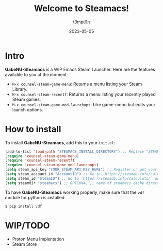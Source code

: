 #+title: Welcome to Steamacs!
#+author: t3mpt0n
#+date: 2023-05-05

* Intro
*GabeNU-Steamacs* is a WIP Emacs Steam Launcher. Here are the features available to you at the moment:
- =M-x counsel-steam-game-menu=: Returns a menu listing your Steam Library.
- =M-x counsel-steam-recentf=: Returns a menu listing your recently played Steam games.
- =M-x counsel-steam-game-mod-launchopt=: Like game-menu but edits your launch options.

* How to install
To install *GabeNU-Steamacs*, add this to your =init.el=:
#+BEGIN_SRC emacs-lisp
(add-to-list 'load-path "STEAMACS_INSTALL_DIRECTORY") ;; Replace "STEAMACS_INSTALL_DIRECTORY" with the directory of your Steamacs install
(require 'counsel-steam-game-menu)
(require 'counsel-steam-recentf)
(require 'counsel-steam-game-mod-launchopt)
(setq steam_api_key "YOUR_STEAM_API_KEY_HERE") ;; Register or get your api key here: https://steamcommunity.com/dev/apikey
(setq steam_account_id "AccountID") ;; Go to `https://steamdb.info/calculator` and copy the numbers from 'AccountID'
(setq steam_id "SteamID") ;; Go to `https://steamdb.info/calculator` and copy the numbers from 'SteamID'
(setq steamdir "steamacs") ;; OPTIONAL ;; name of steamacs cache directory on .emacs.d
#+END_SRC

To have *GabeNU-Steamacs* working properly, make sure that the =vdf= module for python is installed:
#+BEGIN_SRC shell
$ pip install vdf
#+END_SRC

* WIP/TODO
- Proton Menu Implentation
- Steam Store
